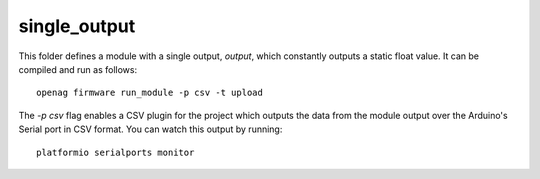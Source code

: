 single\_output
==============

This folder defines a module with a single output, `output`, which constantly
outputs a static float value. It can be compiled and run as follows::

    openag firmware run_module -p csv -t upload

The `-p csv` flag enables a CSV plugin for the project which outputs the data
from the module output over the Arduino's Serial port in CSV format. You can
watch this output by running::

    platformio serialports monitor
